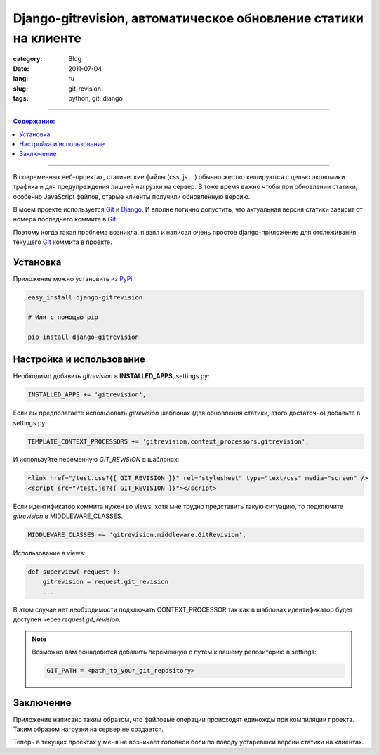 Django-gitrevision, автоматическое обновление статики на клиенте
################################################################

:category: Blog
:date: 2011-07-04
:lang: ru
:slug: git-revision
:tags: python, git, django

----

.. contents:: Содержание:

----

В современных веб-проектах, статические файлы (css, js ...) обычно жестко
кешируются с целью экономики трафика и для предупреждения лишней нагрузки
на сервер. В тоже время важно чтобы при обновлении статики, особенно JavaScript
файлов, старые клиенты получили обновленную версию.

В моем проекте используется Git_ и Django_. И вполне логично допустить, что
актуальная версия статики зависит от номера последнего коммита в Git_.

Поэтому когда такая проблема возникла, я взял и написал очень простое
django-приложение для отслеживания текущего Git_ коммита в проекте.


Установка
=========

Приложение можно установить из PyPi_

.. code-block:: bash

    easy_install django-gitrevision

    # Или с помощью pip

    pip install django-gitrevision


Настройка и использование
=========================

Необходимо добавить `gitrevision` в **INSTALLED_APPS**, settings.py:

.. code-block:: python

    INSTALLED_APPS += 'gitrevision',


Если вы предполагаете использовать `gitrevision` шаблонах (для
обновления статики, этого достаточно) добавьте в settings.py:

.. code-block:: python

    TEMPLATE_CONTEXT_PROCESSORS += 'gitrevision.context_processors.gitrevision',

И используйте переменную `GIT_REVISION` в шаблонах:

.. code-block:: html

    <link href="/test.css?{{ GIT_REVISION }}" rel="stylesheet" type="text/css" media="screen" />
    <script src="/test.js?{{ GIT_REVISION }}"></script>


Если идентификатор коммита нужен во views, хотя мне трудно представить такую
ситуацию, то подключите `gitrevision` в MIDDLEWARE_CLASSES.

.. code-block:: python

        MIDDLEWARE_CLASSES += 'gitrevision.middleware.GitRevision',

Использование в views:

.. code-block:: python

    def superview( request ):
        gitrevision = request.git_revision
        ...

В этом случае нет необходимости подключать CONTEXT_PROCESSOR так как в шаблонах
идентификатор будет доступен через `request.git_revision`.

.. note:: 
    Возможно вам понадобится добавить переменную с путем к вашему
    репозиторию в settings:

    .. code-block:: python

        GIT_PATH = <path_to_your_git_repository>


Заключение
==========

Приложение написано таким образом, что файловые операции происходят единожды
при компиляции проекта. Таким образом нагрузки на сервер не создается.


Теперь в текущих проектах у меня не возникает головной боли по поводу
устаревшей версии статики на клиентах.


.. _Git: http://git-scm.com
.. _Django: http://django-project.com
.. _PyPi: http://pypi.python.org
